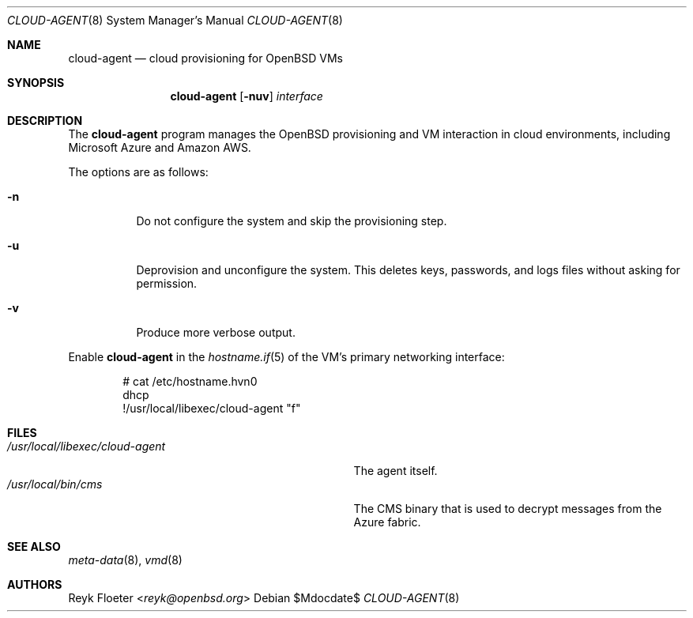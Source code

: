 .\"	$OpenBSD: mdoc.template,v 1.15 2014/03/31 00:09:54 dlg Exp $
.\"
.\" Copyright (c) 2017 Reyk Floeter <reyk@openbsd.org>
.\"
.\" Permission to use, copy, modify, and distribute this software for any
.\" purpose with or without fee is hereby granted, provided that the above
.\" copyright notice and this permission notice appear in all copies.
.\"
.\" THE SOFTWARE IS PROVIDED "AS IS" AND THE AUTHOR DISCLAIMS ALL WARRANTIES
.\" WITH REGARD TO THIS SOFTWARE INCLUDING ALL IMPLIED WARRANTIES OF
.\" MERCHANTABILITY AND FITNESS. IN NO EVENT SHALL THE AUTHOR BE LIABLE FOR
.\" ANY SPECIAL, DIRECT, INDIRECT, OR CONSEQUENTIAL DAMAGES OR ANY DAMAGES
.\" WHATSOEVER RESULTING FROM LOSS OF USE, DATA OR PROFITS, WHETHER IN AN
.\" ACTION OF CONTRACT, NEGLIGENCE OR OTHER TORTIOUS ACTION, ARISING OUT OF
.\" OR IN CONNECTION WITH THE USE OR PERFORMANCE OF THIS SOFTWARE.
.\"
.Dd $Mdocdate$
.Dt CLOUD-AGENT 8
.Os
.Sh NAME
.Nm cloud-agent
.Nd cloud provisioning for OpenBSD VMs
.Sh SYNOPSIS
.Nm cloud-agent
.Op Fl nuv
.Ar interface
.Sh DESCRIPTION
The
.Nm
program manages the OpenBSD provisioning and VM interaction in cloud
environments, including Microsoft Azure and Amazon AWS.
.Pp
The options are as follows:
.Bl -tag -width Ds
.It Fl n
Do not configure the system and skip the provisioning step.
.It Fl u
Deprovision and unconfigure the system.
This deletes keys, passwords, and logs files without asking for permission.
.It Fl v
Produce more verbose output.
.El
.Pp
Enable
.Nm
in the
.Xr hostname.if 5
of the VM's primary networking interface:
.Bd -literal -offset indent
# cat /etc/hostname.hvn0
dhcp
!/usr/local/libexec/cloud-agent "\$if"
.Ed
.Sh FILES
.Bl -tag -width "/usr/local/libexec/cloud-agentX" -compact
.It Pa /usr/local/libexec/cloud-agent
The agent itself.
.It Pa /usr/local/bin/cms
The CMS binary that is used to decrypt messages from the Azure fabric.
.El
.Sh SEE ALSO
.Xr meta-data 8 ,
.Xr vmd 8
.Sh AUTHORS
.An Reyk Floeter Aq Mt reyk@openbsd.org
.\" .Sh CAVEATS
.\" .Sh BUGS
